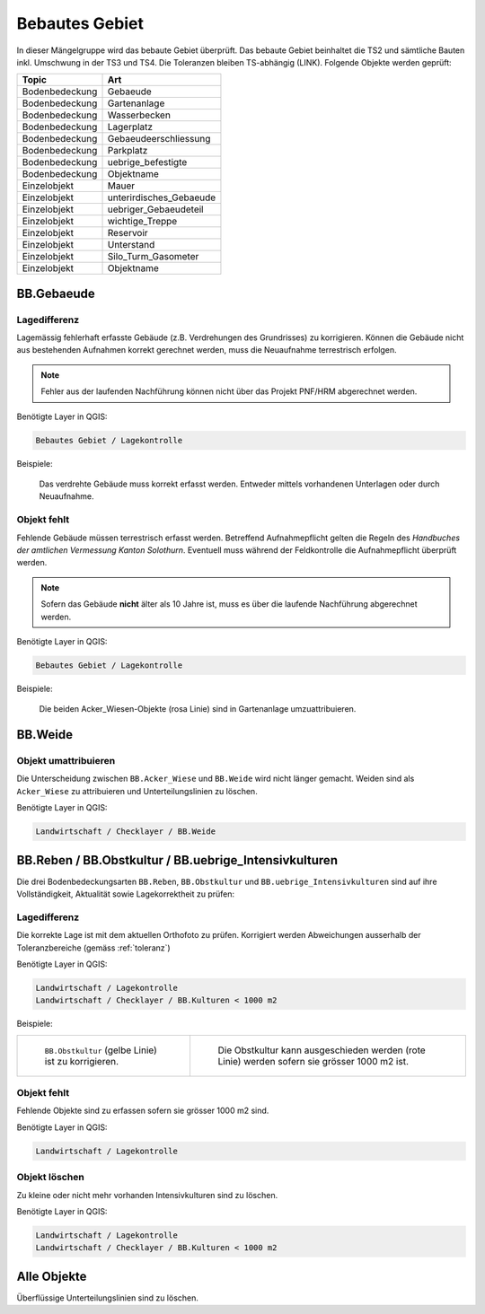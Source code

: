 Bebautes Gebiet
===============
In dieser Mängelgruppe wird das bebaute Gebiet überprüft. Das bebaute Gebiet beinhaltet die TS2 und sämtliche Bauten inkl. Umschwung in der TS3 und TS4. Die Toleranzen bleiben TS-abhängig (LINK). Folgende Objekte werden geprüft:

==================  ==================
Topic  		    Art    
==================  ================== 
Bodenbedeckung      Gebaeude 
Bodenbedeckung      Gartenanlage
Bodenbedeckung      Wasserbecken
Bodenbedeckung      Lagerplatz
Bodenbedeckung      Gebaeudeerschliessung
Bodenbedeckung      Parkplatz
Bodenbedeckung      uebrige_befestigte
Bodenbedeckung      Objektname
Einzelobjekt        Mauer
Einzelobjekt        unterirdisches_Gebaeude
Einzelobjekt        uebriger_Gebaeudeteil
Einzelobjekt        wichtige_Treppe
Einzelobjekt        Reservoir
Einzelobjekt        Unterstand
Einzelobjekt        Silo_Turm_Gasometer
Einzelobjekt        Objektname
==================  ==================

BB.Gebaeude
-----------

Lagedifferenz
^^^^^^^^^^^^^
Lagemässig fehlerhaft erfasste Gebäude (z.B. Verdrehungen des Grundrisses) zu korrigieren. Können die Gebäude nicht aus bestehenden Aufnahmen korrekt gerechnet werden, muss die Neuaufnahme terrestrisch erfolgen. 

.. note::
   Fehler aus der laufenden Nachführung können nicht über das Projekt PNF/HRM abgerechnet werden.


Benötigte Layer in QGIS:

.. code-block:: none

   Bebautes Gebiet / Lagekontrolle

Beispiele:

.. _fig_bebaut_1:

.. figure:: _static/Bebaut_Lagedifferenz_Gebauede.png
   :width: 450px
   :target: _static/Bebaut_Lagedifferenz_Gebauede.png

   Das verdrehte Gebäude muss korrekt erfasst werden. Entweder mittels vorhandenen Unterlagen oder durch Neuaufnahme.



Objekt fehlt
^^^^^^^^^^^^
Fehlende Gebäude müssen terrestrisch erfasst werden. Betreffend Aufnahmepflicht gelten die Regeln des *Handbuches der amtlichen Vermessung Kanton Solothurn*. Eventuell muss während der Feldkontrolle die Aufnahmepflicht überprüft werden.

.. note::
   Sofern das Gebäude **nicht** älter als 10 Jahre ist, muss es über die laufende Nachführung abgerechnet werden.


Benötigte Layer in QGIS:

.. code-block:: none

   Bebautes Gebiet / Lagekontrolle

Beispiele:

.. _fig_landw_1:

.. figure:: _static/Landwirtschaft_umattribuieren_Acker_Wiese.png
   :width: 450px
   :target: _static/Landwirtschaft_umattribuieren_Acker_Wiese.png

   Die beiden Acker_Wiesen-Objekte (rosa Linie) sind in Gartenanlage umzuattribuieren.


BB.Weide
--------

Objekt umattribuieren
^^^^^^^^^^^^^^^^^^^^^
Die Unterscheidung zwischen ``BB.Acker_Wiese`` und ``BB.Weide`` wird nicht länger gemacht. Weiden sind als ``Acker_Wiese`` zu attribuieren und Unterteilungslinien zu löschen. 

Benötigte Layer in QGIS:

.. code-block:: none

   Landwirtschaft / Checklayer / BB.Weide


BB.Reben / BB.Obstkultur / BB.uebrige_Intensivkulturen
------------------------------------------------------

Die drei Bodenbedeckungsarten ``BB.Reben``, ``BB.Obstkultur`` und ``BB.uebrige_Intensivkulturen`` sind auf ihre Vollständigkeit, Aktualität sowie Lagekorrektheit zu prüfen:

Lagedifferenz
^^^^^^^^^^^^^
Die korrekte Lage ist mit dem aktuellen Orthofoto zu prüfen. Korrigiert werden Abweichungen ausserhalb der Toleranzbereiche (gemäss :ref:`toleranz`)

Benötigte Layer in QGIS:

.. code-block:: none

   Landwirtschaft / Lagekontrolle
   Landwirtschaft / Checklayer / BB.Kulturen < 1000 m2

Beispiele:

+---------------------------------------------------------------------+-----------------------------------------------------------------------+
|.. _fig_landw_2:                                                     |.. _fig_landw_3:                                                       |
|                                                                     |                                                                       |
|.. figure:: _static/Landwirtschaft_Lagedifferenz_Kulturen.png        |.. figure:: _static/Landwirtschaft_Lagedifferenz_Kulturen_korr.png     |
|   :width: 550px                                                     |   :width: 550px                                                       |
|   :target: _static/Landwirtschaft_Lagedifferenz_Kulturen.png        |   :target: _static/Landwirtschaft_Lagedifferenz_Kulturen_korr.png     |
|                                                                     |                                                                       |
|   ``BB.Obstkultur`` (gelbe Linie) ist zu korrigieren.               |   Die Obstkultur kann ausgeschieden werden (rote Linie) werden sofern |
|                                                                     |   sie grösser 1000 m2 ist.                                            |
+---------------------------------------------------------------------+-----------------------------------------------------------------------+

Objekt fehlt
^^^^^^^^^^^^
Fehlende Objekte sind zu erfassen sofern sie grösser 1000 m2 sind.

Benötigte Layer in QGIS:

.. code-block:: none

   Landwirtschaft / Lagekontrolle


Objekt löschen
^^^^^^^^^^^^^^
Zu kleine oder nicht mehr vorhanden Intensivkulturen sind zu löschen.

Benötigte Layer in QGIS:

.. code-block:: none

   Landwirtschaft / Lagekontrolle
   Landwirtschaft / Checklayer / BB.Kulturen < 1000 m2

Alle Objekte
------------
Überflüssige Unterteilungslinien sind zu löschen.


.. index:: Acker, Wiese, Weide, Acker_Wiese, Reben, Intensivkultur, uebrige_Intensivkultur

